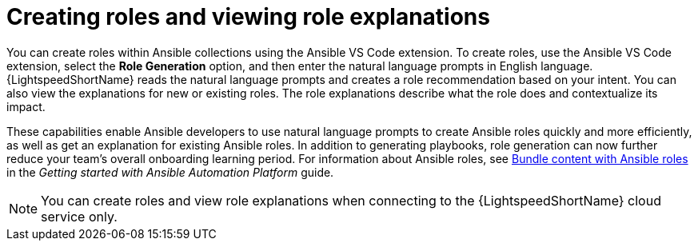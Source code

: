 :_content-type: CONCEPT

[id="role-creation_{context}"]
= Creating roles and viewing role explanations 

You can create roles within Ansible collections using the Ansible VS Code extension. To create roles, use the Ansible VS Code extension, select the *Role Generation* option, and then enter the natural language prompts in English language. {LightspeedShortName} reads the natural language prompts and creates a role recommendation based on your intent. You can also view the explanations for new or existing roles. The role explanations describe what the role does and contextualize its impact.

These capabilities enable Ansible developers to use natural language prompts to create Ansible roles quickly and more efficiently, as well as get an explanation for existing Ansible roles. In addition to generating playbooks, role generation can now further reduce your team's overall onboarding learning period. For information about Ansible roles, see 
link:https://docs.redhat.com/en/documentation/red_hat_ansible_automation_platform/2.5/html-single/getting_started_with_ansible_automation_platform/index#con-gs-ansible-roles_assembly-gs-auto-dev[Bundle content with Ansible roles] in the _Getting started with Ansible Automation Platform_ guide.


[NOTE]
====
You can create roles and view role explanations when connecting to the {LightspeedShortName} cloud service only.
====